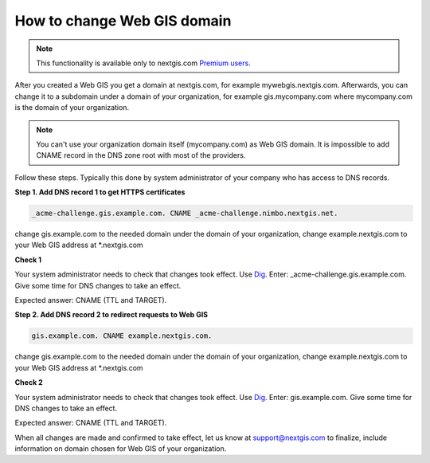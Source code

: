 .. sectionauthor:: Maxim Dubinin <maxim.dubinin@nextgis.com>

How to change Web GIS domain
============================

.. note:: 
    This functionality is available only to nextgis.com `Premium users <http://nextgis.com/nextgis-com/plans>`_.

After you created a Web GIS you get a domain at nextgis.com, for example mywebgis.nextgis.com. Afterwards, you can change it to a subdomain under a domain of your organization, for example gis.mycompany.com where mycompany.com is the domain of your organization.

.. note::
	You can't use your organization domain itself (mycompany.com) as Web GIS domain. It is impossible to add CNAME record in the DNS zone root with most of the providers.

Follow these steps. Typically this done by system administrator of your company who has access to DNS records.

**Step 1. Add DNS record 1 to get HTTPS certificates**

.. code-block:: bash

   _acme-challenge.gis.example.com. CNAME _acme-challenge.nimbo.nextgis.net.
   
change gis.example.com to the needed domain under the domain of your organization, change example.nextgis.com to your Web GIS address at *.nextgis.com

**Check 1**

Your system administrator needs to check that changes took effect. Use `Dig <https://toolbox.googleapps.com/apps/dig/#CNAME/>`_. Enter: _acme-challenge.gis.example.com. Give some time for DNS changes to take an effect.

Expected answer: CNAME (TTL and TARGET).

**Step 2. Add DNS record 2 to redirect requests to Web GIS**

.. code-block:: bash

   gis.example.com. CNAME example.nextgis.com.

change gis.example.com to the needed domain under the domain of your organization, change example.nextgis.com to your Web GIS address at *.nextgis.com

**Check 2**

Your system administrator needs to check that changes took effect. Use `Dig <https://toolbox.googleapps.com/apps/dig/#CNAME/>`_. Enter: gis.example.com. Give some time for DNS changes to take an effect.

Expected answer: CNAME (TTL and TARGET).

When all changes are made and confirmed to take effect, let us know at support@nextgis.com to finalize, include information on domain chosen for Web GIS of your organization.

